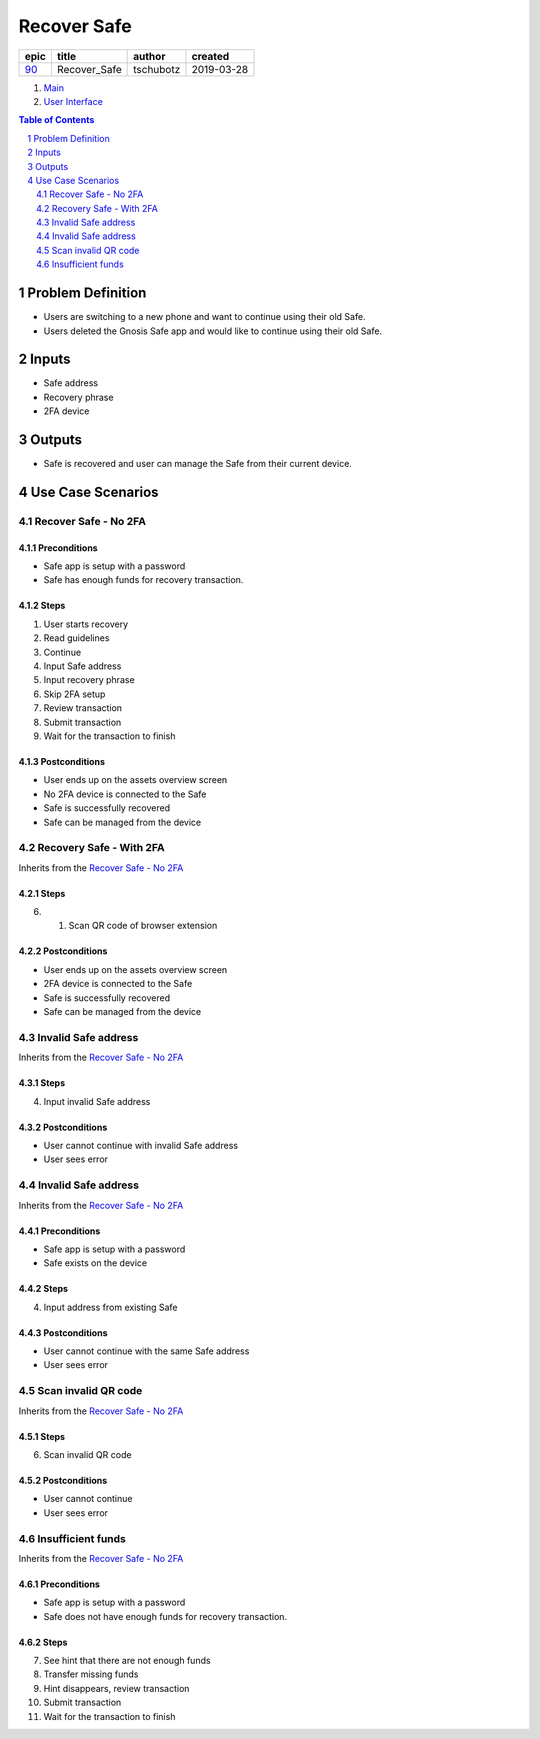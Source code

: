 ==========================================================
Recover Safe
==========================================================

=====  ============  =========  ==========
epic      title       author     created
=====  ============  =========  ==========
`90`_  Recover_Safe  tschubotz  2019-03-28
=====  ============  =========  ==========

.. _90: https://github.com/gnosis/safe/issues/90

.. _Main:


#. `Main`_
#. `User Interface`_

.. sectnum::
.. contents:: Table of Contents
    :local:
    :depth: 2

Problem Definition
-------------------------------

- Users are switching to a new phone and want to continue using their old Safe.
- Users deleted the Gnosis Safe app and would like to continue using their old Safe.

Inputs
-----------

- Safe address
- Recovery phrase
- 2FA device

Outputs
------------

- Safe is recovered and user can manage the Safe from their current device.

Use Case Scenarios
-----------------------

Recover Safe - No 2FA
~~~~~~~~~~~~~~~~~

Preconditions
+++++++++++++

- Safe app is setup with a password
- Safe has enough funds for recovery transaction.

Steps
+++++

1. User starts recovery

2. Read guidelines

3. Continue

4. Input Safe address

5. Input recovery phrase

6. Skip 2FA setup

7. Review transaction

8. Submit transaction

9. Wait for the transaction to finish

Postconditions
++++++++++++++

- User ends up on the assets overview screen
- No 2FA device is connected to the Safe
- Safe is successfully recovered
- Safe can be managed from the device

Recovery Safe - With 2FA
~~~~~~~~~~~~~~~~~~~~~~~~~~~~~~~~~~~~~~~~~

Inherits from the `Recover Safe - No 2FA`_

Steps
+++++

6. 1. Scan QR code of browser extension

Postconditions
++++++++++++++

- User ends up on the assets overview screen
- 2FA device is connected to the Safe
- Safe is successfully recovered
- Safe can be managed from the device


Invalid Safe address
~~~~~~~~~~~~~~~~~~~~~~~~~~~~~~~~~~~~~~~~~

Inherits from the `Recover Safe - No 2FA`_

Steps
+++++

4. Input invalid Safe address

Postconditions
++++++++++++++

- User cannot continue with invalid Safe address
- User sees error


Invalid Safe address
~~~~~~~~~~~~~~~~~~~~~~~~~~~~~~~~~~~~~~~~~

Inherits from the `Recover Safe - No 2FA`_

Preconditions
+++++++++++++

- Safe app is setup with a password
- Safe exists on the device

Steps
+++++

4. Input address from existing Safe

Postconditions
++++++++++++++

- User cannot continue with the same Safe address
- User sees error


Scan invalid QR code
~~~~~~~~~~~~~~~~~~~~~~~~~~~~~~~~~~~~~~~~~

Inherits from the `Recover Safe - No 2FA`_

Steps
+++++

6. Scan invalid QR code

Postconditions
++++++++++++++

- User cannot continue
- User sees error


Insufficient funds
~~~~~~~~~~~~~~~~~~~~~~~~~~~~~~~~~~~~~~~~~

Inherits from the `Recover Safe - No 2FA`_

Preconditions
+++++++++++++

- Safe app is setup with a password
- Safe does not have enough funds for recovery transaction.

Steps
+++++

7. See hint that there are not enough funds

8. Transfer missing funds

9. Hint disappears, review transaction

10. Submit transaction

11. Wait for the transaction to finish

.. _`User Interface`: 02_user_interface.rst
